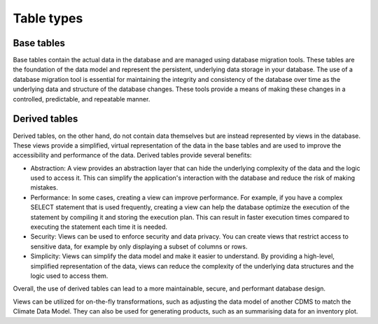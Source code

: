 ===========
Table types
===========

Base tables
===========

Base tables contain the actual data in the database and are managed using database migration tools. These tables are the foundation of the data model and represent the persistent, underlying data storage in your database. The use of a database migration tool is essential for maintaining the integrity and consistency of the database over time as the underlying data and structure of the database changes. These tools provide a means of making these changes in a controlled, predictable, and repeatable manner.

Derived tables
==============

Derived tables, on the other hand, do not contain data themselves but are instead represented by views in the database. These views provide a simplified, virtual representation of the data in the base tables and are used to improve the accessibility and performance of the data. Derived tables provide several benefits:

- Abstraction: A view provides an abstraction layer that can hide the underlying complexity of the data and the logic used to access it. This can simplify the application's interaction with the database and reduce the risk of making mistakes.
- Performance: In some cases, creating a view can improve performance. For example, if you have a complex SELECT statement that is used frequently, creating a view can help the database optimize the execution of the statement by compiling it and storing the execution plan. This can result in faster execution times compared to executing the statement each time it is needed.
- Security: Views can be used to enforce security and data privacy. You can create views that restrict access to sensitive data, for example by only displaying a subset of columns or rows.
- Simplicity: Views can simplify the data model and make it easier to understand. By providing a high-level, simplified representation of the data, views can reduce the complexity of the underlying data structures and the logic used to access them.

Overall, the use of derived tables can lead to a more maintainable, secure, and performant database design.

Views can be utilized for on-the-fly transformations, such as adjusting the data model of another CDMS to match the Climate Data Model. They can also be used for generating products, such as an summarising data for an inventory plot.

